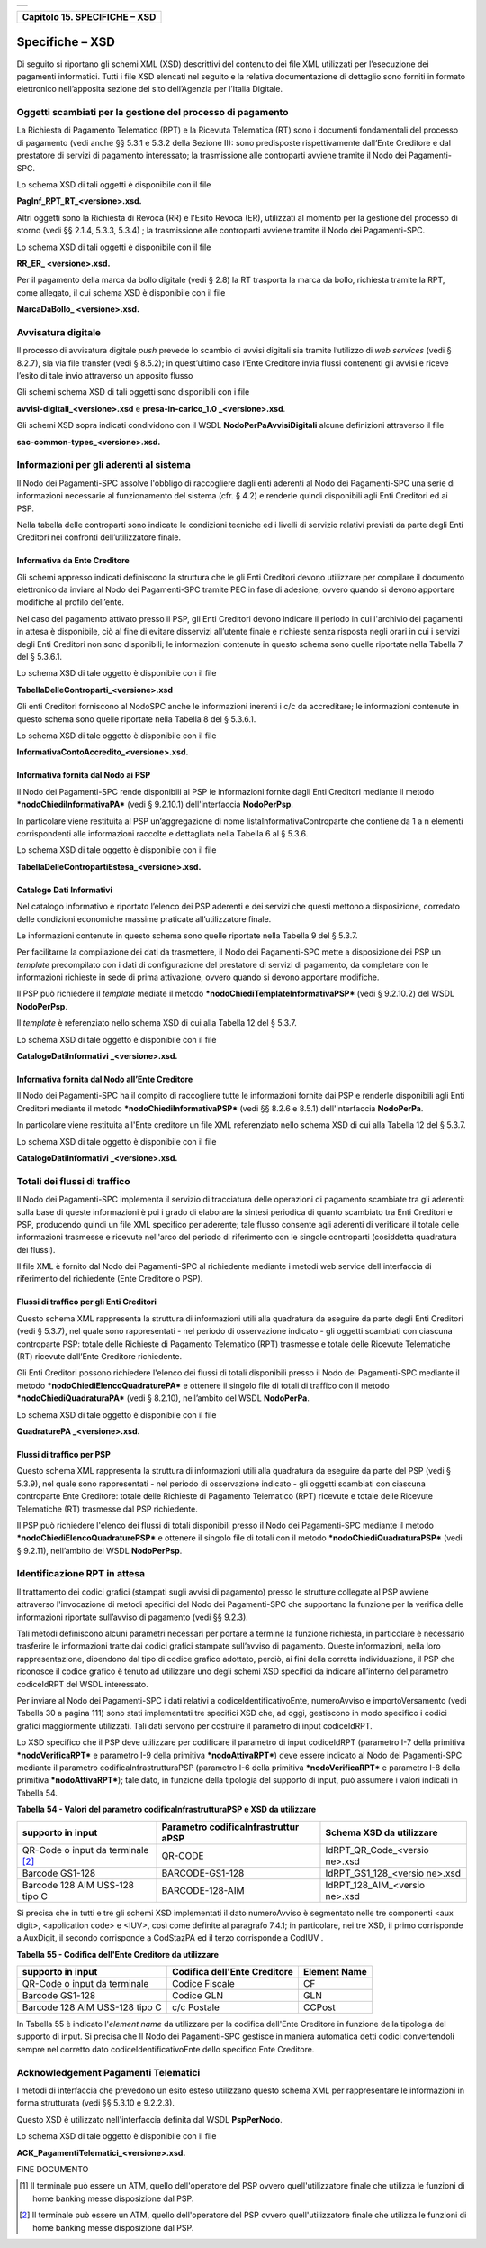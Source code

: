 +-----------------------------------------------------------------------+
| |AGID_logo_carta_intestata-02.png|                                    |
+-----------------------------------------------------------------------+

+-----------------------------------+
| **Capitolo 15. SPECIFICHE – XSD** |
+-----------------------------------+

Specifiche – XSD
================
.. _Specifiche – XSD:

Di seguito si riportano gli schemi XML (XSD) descrittivi del contenuto
dei file XML utilizzati per l’esecuzione dei pagamenti informatici.
Tutti i file XSD elencati nel seguito e la relativa documentazione di
dettaglio sono forniti in formato elettronico nell’apposita sezione del
sito dell’Agenzia per l’Italia Digitale.

Oggetti scambiati per la gestione del processo di pagamento
-----------------------------------------------------------
.. _Oggetti scambiati per la gestione del processo di pagamento:

La Richiesta di Pagamento Telematico (RPT) e la Ricevuta Telematica (RT)
sono i documenti fondamentali del processo di pagamento (vedi anche §§
5.3.1 e 5.3.2 della Sezione II): sono predisposte rispettivamente
dall’Ente Creditore e dal prestatore di servizi di pagamento
interessato; la trasmissione alle controparti avviene tramite il Nodo
dei Pagamenti-SPC.

Lo schema XSD di tali oggetti è disponibile con il file

**PagInf_RPT_RT_<versione>.xsd.**

Altri oggetti sono la Richiesta di Revoca (RR) e l'Esito Revoca (ER),
utilizzati al momento per la gestione del processo di storno (vedi §§
2.1.4, 5.3.3, 5.3.4) ; la trasmissione alle controparti avviene tramite
il Nodo dei Pagamenti-SPC.

Lo schema XSD di tali oggetti è disponibile con il file

**RR_ER\_ <versione>.xsd.**

Per il pagamento della marca da bollo digitale (vedi § 2.8) la RT
trasporta la marca da bollo, richiesta tramite la RPT, come allegato, il
cui schema XSD è disponibile con il file

**MarcaDaBollo\_ <versione>.xsd.**

Avvisatura digitale
-------------------
.. _Avvisatura digitale:

Il processo di avvisatura digitale *push* prevede lo scambio di avvisi
digitali sia tramite l’utilizzo di *web services* (vedi § 8.2.7), sia
via file transfer (vedi § 8.5.2); in quest’ultimo caso l’Ente Creditore
invia flussi contenenti gli avvisi e riceve l’esito di tale invio
attraverso un apposito flusso

Gli schemi schema XSD di tali oggetti sono disponibili con i file

**avvisi-digitali_<versione>.xsd** e **presa-in-carico_1.0
\_<versione>.xsd**.

Gli schemi XSD sopra indicati condividono con il WSDL
**NodoPerPaAvvisiDigitali** alcune definizioni attraverso il file

**sac-common-types_<versione>.xsd.**

Informazioni per gli aderenti al sistema
----------------------------------------
.. _Informazioni per gli aderenti al sistema:

Il Nodo dei Pagamenti-SPC assolve l'obbligo di raccogliere dagli enti
aderenti al Nodo dei Pagamenti-SPC una serie di informazioni necessarie
al funzionamento del sistema (cfr. § 4.2) e renderle quindi disponibili
agli Enti Creditori ed ai PSP.

Nella tabella delle controparti sono indicate le condizioni tecniche ed
i livelli di servizio relativi previsti da parte degli Enti Creditori
nei confronti dell’utilizzatore finale.

Informativa da Ente Creditore
~~~~~~~~~~~~~~~~~~~~~~~~~~~~~
.. _Informativa da Ente Creditore:

Gli schemi appresso indicati definiscono la struttura che le gli Enti
Creditori devono utilizzare per compilare il documento elettronico da
inviare al Nodo dei Pagamenti-SPC tramite PEC in fase di adesione,
ovvero quando si devono apportare modifiche al profilo dell’ente.

Nel caso del pagamento attivato presso il PSP, gli Enti Creditori devono
indicare il periodo in cui l'archivio dei pagamenti in attesa è
disponibile, ciò al fine di evitare disservizi all’utente finale e
richieste senza risposta negli orari in cui i servizi degli Enti
Creditori non sono disponibili; le informazioni contenute in questo
schema sono quelle riportate nella Tabella 7 del § 5.3.6.1.

Lo schema XSD di tale oggetto è disponibile con il file

**TabellaDelleControparti_<versione>.xsd**

Gli enti Creditori forniscono al NodoSPC anche le informazioni inerenti
i c/c da accreditare; le informazioni contenute in questo schema sono
quelle riportate nella Tabella 8 del § 5.3.6.1.

Lo schema XSD di tale oggetto è disponibile con il file

**InformativaContoAccredito_<versione>.xsd.**

Informativa fornita dal Nodo ai PSP
~~~~~~~~~~~~~~~~~~~~~~~~~~~~~~~~~~~
.. _Informativa fornita dal Nodo ai PSP:

Il Nodo dei Pagamenti-SPC rende disponibili ai PSP le informazioni
fornite dagli Enti Creditori mediante il metodo
***nodoChiediInformativaPA*** (vedi § 9.2.10.1) dell'interfaccia
**NodoPerPsp**.

In particolare viene restituita al PSP un’aggregazione di nome
listaInformativaControparte che contiene da 1 a n elementi
corrispondenti alle informazioni raccolte e dettagliata nella Tabella 6
al § 5.3.6.

Lo schema XSD di tale oggetto è disponibile con il file

**TabellaDelleContropartiEstesa_<versione>.xsd.**

Catalogo Dati Informativi
~~~~~~~~~~~~~~~~~~~~~~~~~
.. _Catalogo Dati Informativi:

Nel catalogo informativo è riportato l’elenco dei PSP aderenti e dei
servizi che questi mettono a disposizione, corredato delle condizioni
economiche massime praticate all’utilizzatore finale.

Le informazioni contenute in questo schema sono quelle riportate nella
Tabella 9 del § 5.3.7.

Per facilitarne la compilazione dei dati da trasmettere, il Nodo dei
Pagamenti-SPC mette a disposizione dei PSP un *template* precompilato
con i dati di configurazione del prestatore di servizi di pagamento, da
completare con le informazioni richieste in sede di prima attivazione,
ovvero quando si devono apportare modifiche.

Il PSP può richiedere il *template* mediate il metodo
***nodoChiediTemplateInformativaPSP*** (vedi § 9.2.10.2) del WSDL
**NodoPerPsp**.

Il *template* è referenziato nello schema XSD di cui alla Tabella 12 del
§ 5.3.7.

Lo schema XSD di tale oggetto è disponibile con il file

**CatalogoDatiInformativi \_<versione>.xsd.**

Informativa fornita dal Nodo all’Ente Creditore
~~~~~~~~~~~~~~~~~~~~~~~~~~~~~~~~~~~~~~~~~~~~~~~
.. _Informativa fornita dal Nodo all’Ente Creditore:

Il Nodo dei Pagamenti-SPC ha il compito di raccogliere tutte le
informazioni fornite dai PSP e renderle disponibili agli Enti Creditori
mediante il metodo ***nodoChiediInformativaPSP*** (vedi §§ 8.2.6 e
8.5.1) dell'interfaccia **NodoPerPa**.

In particolare viene restituita all'Ente creditore un file XML
referenziato nello schema XSD di cui alla Tabella 12 del § 5.3.7.

Lo schema XSD di tale oggetto è disponibile con il file

**CatalogoDatiInformativi \_<versione>.xsd.**

Totali dei flussi di traffico
-----------------------------
.. _Totali dei flussi di traffico:

Il Nodo dei Pagamenti-SPC implementa il servizio di tracciatura delle
operazioni di pagamento scambiate tra gli aderenti: sulla base di queste
informazioni è poi i grado di elaborare la sintesi periodica di quanto
scambiato tra Enti Creditori e PSP, producendo quindi un file XML
specifico per aderente; tale flusso consente agli aderenti di verificare
il totale delle informazioni trasmesse e ricevute nell'arco del periodo
di riferimento con le singole controparti (cosiddetta quadratura dei
flussi).

Il file XML è fornito dal Nodo dei Pagamenti-SPC al richiedente mediante
i metodi web service dell'interfaccia di riferimento del richiedente
(Ente Creditore o PSP).

Flussi di traffico per gli Enti Creditori
~~~~~~~~~~~~~~~~~~~~~~~~~~~~~~~~~~~~~~~~~
.. _Flussi di traffico per gli Enti Creditori:

Questo schema XML rappresenta la struttura di informazioni utili alla
quadratura da eseguire da parte degli Enti Creditori (vedi § 5.3.7), nel
quale sono rappresentati - nel periodo di osservazione indicato - gli
oggetti scambiati con ciascuna controparte PSP: totale delle Richieste
di Pagamento Telematico (RPT) trasmesse e totale delle Ricevute
Telematiche (RT) ricevute dall’Ente Creditore richiedente.

Gli Enti Creditori possono richiedere l'elenco dei flussi di totali
disponibili presso il Nodo dei Pagamenti-SPC mediante il metodo
***nodoChiediElencoQuadraturePA*** e ottenere il singolo file di totali
di traffico con il metodo ***nodoChiediQuadraturaPA*** (vedi § 8.2.10),
nell’ambito del WSDL **NodoPerPa**.

Lo schema XSD di tale oggetto è disponibile con il file

**QuadraturePA \_<versione>.xsd.**

Flussi di traffico per PSP
~~~~~~~~~~~~~~~~~~~~~~~~~~
.. _Flussi di traffico per PSP:

Questo schema XML rappresenta la struttura di informazioni utili alla
quadratura da eseguire da parte del PSP (vedi § 5.3.9), nel quale sono
rappresentati - nel periodo di osservazione indicato - gli oggetti
scambiati con ciascuna controparte Ente Creditore: totale delle
Richieste di Pagamento Telematico (RPT) ricevute e totale delle Ricevute
Telematiche (RT) trasmesse dal PSP richiedente.

Il PSP può richiedere l'elenco dei flussi di totali disponibili presso
il Nodo dei Pagamenti-SPC mediante il metodo
***nodoChiediElencoQuadraturePSP*** e ottenere il singolo file di totali
con il metodo ***nodoChiediQuadraturaPSP*** (vedi § 9.2.11), nell’ambito
del WSDL **NodoPerPsp**.

Identificazione RPT in attesa
-----------------------------
.. _Identificazione RPT in attesa:

Il trattamento dei codici grafici (stampati sugli avvisi di pagamento)
presso le strutture collegate al PSP avviene attraverso l'invocazione di
metodi specifici del Nodo dei Pagamenti-SPC che supportano la funzione
per la verifica delle informazioni riportate sull’avviso di pagamento
(vedi §§ 9.2.3).

Tali metodi definiscono alcuni parametri necessari per portare a termine
la funzione richiesta, in particolare è necessario trasferire le
informazioni tratte dai codici grafici stampate sull’avviso di
pagamento. Queste informazioni, nella loro rappresentazione, dipendono
dal tipo di codice grafico adottato, perciò, ai fini della corretta
individuazione, il PSP che riconosce il codice grafico è tenuto ad
utilizzare uno degli schemi XSD specifici da indicare all’interno del
parametro codiceIdRPT del WSDL interessato.

Per inviare al Nodo dei Pagamenti-SPC i dati relativi a
codiceIdentificativoEnte, numeroAvviso e importoVersamento (vedi Tabella
30 a pagina 111) sono stati implementati tre specifici XSD che, ad oggi,
gestiscono in modo specifico i codici grafici maggiormente utilizzati.
Tali dati servono per costruire il parametro di input codiceIdRPT.

Lo XSD specifico che il PSP deve utilizzare per codificare il parametro
di input codiceIdRPT (parametro I-7 della primitiva
***nodoVerificaRPT*** e parametro I-9 della primitiva
***nodoAttivaRPT***) deve essere indicato al Nodo dei Pagamenti-SPC
mediante il parametro codificaInfrastrutturaPSP (parametro I-6 della
primitiva ***nodoVerificaRPT*** e parametro I-8 della primitiva
***nodoAttivaRPT***); tale dato, in funzione della tipologia del
supporto di input, può assumere i valori indicati in Tabella 54.

**Tabella** **54 - Valori del parametro codificaInfrastrutturaPSP e XSD
da utilizzare**

+-----------------------+-----------------------+-----------------------+
| **supporto in input** | **Parametro           | **Schema XSD da       |
|                       | codificaInfrastruttur | utilizzare**          |
|                       | aPSP**                |                       |
+=======================+=======================+=======================+
| QR-Code o input da    | QR-CODE               | IdRPT_QR_Code_<versio |
| terminale [2]_        |                       | ne>.xsd               |
+-----------------------+-----------------------+-----------------------+
| Barcode GS1-128       | BARCODE-GS1-128       | IdRPT_GS1_128_<versio |
|                       |                       | ne>.xsd               |
+-----------------------+-----------------------+-----------------------+
| Barcode 128 AIM       | BARCODE-128-AIM       | IdRPT_128_AIM_<versio |
| USS-128 tipo C        |                       | ne>.xsd               |
+-----------------------+-----------------------+-----------------------+

Si precisa che in tutti e tre gli schemi XSD implementati il dato
numeroAvviso è segmentato nelle tre componenti <aux digit>, <application
code> e <IUV>, così come definite al paragrafo 7.4.1; in particolare,
nei tre XSD, il primo corrisponde a AuxDigit, il secondo corrisponde a
CodStazPA ed il terzo corrisponde a CodIUV .

**Tabella** **55 - Codifica dell'Ente Creditore da utilizzare**

+-----------------------+-----------------------+-----------------------+
| **supporto in input** | **Codifica dell'Ente  | **Element Name**      |
|                       | Creditore**           |                       |
+=======================+=======================+=======================+
| QR-Code o input da    | Codice Fiscale        | CF                    |
| terminale             |                       |                       |
+-----------------------+-----------------------+-----------------------+
| Barcode GS1-128       | Codice GLN            | GLN                   |
+-----------------------+-----------------------+-----------------------+
| Barcode 128 AIM       | c/c Postale           | CCPost                |
| USS-128 tipo C        |                       |                       |
+-----------------------+-----------------------+-----------------------+

In Tabella 55 è indicato l'\ *element name* da utilizzare per la
codifica dell'Ente Creditore in funzione della tipologia del supporto di
input. Si precisa che Il Nodo dei Pagamenti-SPC gestisce in maniera
automatica detti codici convertendoli sempre nel corretto dato
codiceIdentificativoEnte dello specifico Ente Creditore.

Acknowledgement Pagamenti Telematici
------------------------------------
.. _Acknowledgement Pagamenti Telematici:

I metodi di interfaccia che prevedono un esito esteso utilizzano questo
schema XML per rappresentare le informazioni in forma strutturata (vedi
§§ 5.3.10 e 9.2.2.3).

Questo XSD è utilizzato nell'interfaccia definita dal WSDL
**PspPerNodo**.

Lo schema XSD di tale oggetto è disponibile con il file

**ACK_PagamentiTelematici_<versione>.xsd.**

FINE DOCUMENTO

.. [1]
   Il terminale può essere un ATM, quello dell'operatore del PSP ovvero
   quell'utilizzatore finale che utilizza le funzioni di home banking
   messe disposizione dal PSP.

.. [2]
   Il terminale può essere un ATM, quello dell'operatore del PSP ovvero
   quell'utilizzatore finale che utilizza le funzioni di home banking
   messe disposizione dal PSP.

.. |AGID_logo_carta_intestata-02.png| image:: ./myMediaFolder/media/image1.png
   :width: 5.90551in
   :height: 1.30277in

